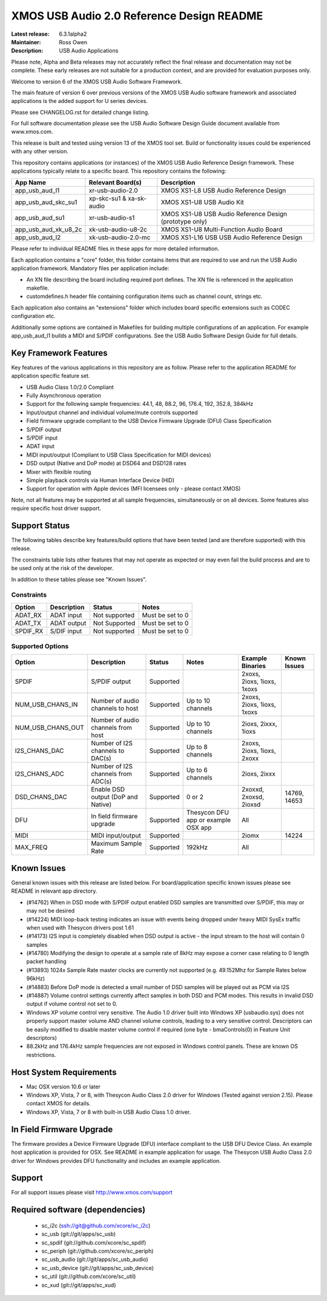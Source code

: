XMOS USB Audio 2.0 Reference Design README
..........................................

:Latest release: 6.3.1alpha2
:Maintainer: Ross Owen
:Description: USB Audio Applications


Please note, Alpha and Beta releases may not accurately reflect the final release and documentation may not be complete. These early releases are not suitable for a production context, and are provided for evaluation purposes only.

Welcome to version 6 of the XMOS USB Audio Software Framework.

The main feature of version 6 over previous versions of the XMOS USB Audio software framework and associated applications is the added support for U series devices.

Please see CHANGELOG.rst for detailed change listing.

For full software documentation please see the USB Audio Software Design Guide document available from www.xmos.com.

This release is built and tested using version 13 of the XMOS tool set.  Build or functionality issues could be experienced with any other version.

This repository contains applications (or instances) of the XMOS USB Audio Reference Design framework.  These applications
typically relate to a specific board.  This repository contains the following:

+----------------------+--------------------------+------------------------------------------------------------+
|    App Name          |     Relevant Board(s)    | Description                                                |
+======================+==========================+============================================================+
| app_usb_aud_l1       | xr-usb-audio-2.0         | XMOS XS1-L8 USB Audio Reference Design                     |
+----------------------+--------------------------+------------------------------------------------------------+
| app_usb_aud_skc_su1  | xp-skc-su1 & xa-sk-audio | XMOS XS1-U8 USB Audio Kit                                  |
+----------------------+--------------------------+------------------------------------------------------------+
| app_usb_aud_su1      | xr-usb-audio-s1          | XMOS XS1-U8 USB Audio Reference Design (prototype only)    |
+----------------------+--------------------------+------------------------------------------------------------+
| app_usb_aud_xk_u8_2c | xk-usb-audio-u8-2c       | XMOS XS1-U8 Multi-Function Audio Board                     |
+----------------------+--------------------------+------------------------------------------------------------+
| app_usb_aud_l2       | xk-usb-audio-2.0-mc      | XMOS XS1-L16 USB USB Audio Reference Design                |
+----------------------+--------------------------+------------------------------------------------------------+

Please refer to individual README files in these apps for more detailed information.

Each application contains a "core" folder, this folder contains items that are required to use and run the USB Audio application framework.  
Mandatory files per application include: 

- An XN file describing the board including required port defines. The XN file is referenced in the application makefile.
- customdefines.h header file containing configuration items such as channel count, strings etc.

Each application also contains an "extensions" folder which includes board specific extensions such as CODEC configuration etc.

Additionally some options are contained in Makefiles for building multiple configurations of an application. For example 
app_usb_aud_l1 builds a MIDI and S/PDIF configurations.  See the USB Audio Software Design Guide for full details.

Key Framework Features
======================

Key features of the various applications in this repository are as follow.  Please refer to the application README for application specific feature set.

- USB Audio Class 1.0/2.0 Compliant 

- Fully Asynchronous operation

- Support for the following sample frequencies: 44.1, 48, 88.2, 96, 176.4, 192, 352.8, 384kHz

- Input/output channel and individual volume/mute controls supported

- Field firmware upgrade compliant to the USB Device Firmware Upgrade (DFU) Class Specification

- S/PDIF output

- S/PDIF input

- ADAT input

- MIDI input/output (Compliant to USB Class Specification for MIDI devices)

- DSD output (Native and DoP mode) at DSD64 and DSD128 rates

- Mixer with flexible routing

- Simple playback controls via Human Interface Device (HID)

- Support for operation with Apple devices (MFI licensees only - please contact XMOS) 

Note, not all features may be supported at all sample frequencies, simultaneously or on all devices.  Some features also require specific host driver support.

Support Status
==============

The following tables describe key features/build options that have been tested (and are therefore supported) with this release.

The constraints table lists other features that may not operate as expected or may even fail the build process and are to be used only at the risk of the developer.  

In addition to these tables please see "Known Issues".

Constraints
-----------

+----------------------+--------------------------------------+---------------+-----------------------------------------+
|    Option            |     Description                      | Status        | Notes                                   | 
+======================+======================================+===============+=========================================+
| ADAT_RX              | ADAT input                           | Not supported | Must be set to 0                        |
+----------------------+--------------------------------------+---------------+-----------------------------------------+
| ADAT_TX              | ADAT output                          | Not Supported | Must be set to 0                        |                            
+----------------------+--------------------------------------+---------------+-----------------------------------------+
| SPDIF_RX             | S/DIF input                          | Not supported | Must be set to 0                        |
+----------------------+--------------------------------------+---------------+-----------------------------------------+

Supported Options
-----------------

+----------------------+--------------------------------------+---------------+-----------------------------------------+----------------------------+--------------+
|    Option            |     Description                      | Status        | Notes                                   | Example Binaries           | Known Issues |
+======================+======================================+===============+=========================================+============================+==============+
| SPDIF                | S/PDIF output                        | Supported     |                                         | 2xoxs, 2ioxs, 1ioxs, 1xoxs |              |
+----------------------+--------------------------------------+---------------+-----------------------------------------+----------------------------+--------------+
| NUM_USB_CHANS_IN     | Number of audio channels to host     | Supported     | Up to 10 channels                       | 2xoxs, 2ioxs, 1ioxs, 1xoxs |              |      
+----------------------+--------------------------------------+---------------+-----------------------------------------+----------------------------+--------------+
| NUM_USB_CHANS_OUT    | Number of audio channels from host   | Supported     | Up to 10 channels                       | 2ioxs, 2ixxx, 1ioxs        |              |
+----------------------+--------------------------------------+---------------+-----------------------------------------+----------------------------+--------------+
| I2S_CHANS_DAC        | Number of I2S channels to DAC(s)     | Supported     | Up to 8 channels                        | 2xoxs, 2ioxs, 1ioxs, 2xoxx |              |
+----------------------+--------------------------------------+---------------+-----------------------------------------+----------------------------+--------------+
| I2S_CHANS_ADC        | Number of I2S channels from ADC(s)   | Supported     | Up to 6 channels                        | 2ioxs, 2ixxx               |              |
+----------------------+--------------------------------------+---------------+-----------------------------------------+----------------------------+--------------+
| DSD_CHANS_DAC        | Enable DSD output (DoP and Native)   | Supported     | 0 or 2                                  | 2xoxxd, 2xoxsd, 2ioxsd     | 14769, 14653 |
+----------------------+--------------------------------------+---------------+-----------------------------------------+----------------------------+--------------+
| DFU                  | In field firmware upgrade            | Supported     | Thesycon DFU app or example OSX app     | All                        |              |
+----------------------+--------------------------------------+---------------+-----------------------------------------+----------------------------+--------------+
| MIDI                 | MIDI input/output                    | Supported     |                                         | 2iomx                      | 14224        |
+----------------------+--------------------------------------+---------------+-----------------------------------------+----------------------------+--------------+
| MAX_FREQ             | Maximum Sample Rate                  | Supported     | 192kHz                                  | All                        |              |
+----------------------+--------------------------------------+---------------+-----------------------------------------+----------------------------+--------------+

Known Issues
============

General known issues with this release are listed below.  For board/application specific known issues please see README in relevant app directory.

- (#14762) When in DSD mode with S/PDIF output enabled DSD samples are transmitted over S/PDIF, this may or may not be desired

- (#14224) MIDI loop-back testing indicates an issue with events being dropped under heavy MIDI SysEx traffic when used with Thesycon drivers post 1.61 

- (#14173) I2S input is completely disabled when DSD output is active - the input stream to the host will contain 0 samples

- (#14780) Modifying the design to operate at a sample rate of 8kHz may expose a corner case relating to 0 length packet handling

- (#13893) 1024x Sample Rate master clocks are currently not supported (e.g. 49.152Mhz for Sample Rates below 96kHz)

- (#14883) Before DoP mode is detected a small number of DSD samples will be played out as PCM via I2S

- (#14887) Volume control settings currently affect samples in both DSD and PCM modes. This results in invalid DSD output if volume control not set to 0.

-  Windows XP volume control very sensitive.  The Audio 1.0 driver built into Windows XP (usbaudio.sys) does not properly support master volume AND channel volume controls, leading to a very sensitive control.  Descriptors can be easily modified to disable master volume control if required (one byte - bmaControls(0) in Feature Unit descriptors)

-  88.2kHz and 176.4kHz sample frequencies are not exposed in Windows control panels.  These are known OS restrictions.

Host System Requirements
========================

- Mac OSX version 10.6 or later

- Windows XP, Vista, 7 or 8, with Thesycon Audio Class 2.0 driver for Windows (Tested against version 2.15). Please contact XMOS for details.
 
- Windows XP, Vista, 7 or 8 with built-in USB Audio Class 1.0 driver.

In Field Firmware Upgrade
=========================

The firmware provides a Device Firmware Upgrade (DFU) interface compliant to the USB DFU Device Class.  An example host application is provided for OSX.  See README in example application for usage.  The Thesycon USB Audio Class 2.0 driver for Windows provides DFU functionality and includes an example application.

Support
=======

For all support issues please visit http://www.xmos.com/support

Required software (dependencies)
================================

  * sc_i2c (ssh://git@github.com/xcore/sc_i2c)
  * sc_usb (git://git/apps/sc_usb)
  * sc_spdif (git://github.com/xcore/sc_spdif)
  * sc_periph (git://github.com/xcore/sc_periph)
  * sc_usb_audio (git://git/apps/sc_usb_audio)
  * sc_usb_device (git://git/apps/sc_usb_device)
  * sc_util (git://github.com/xcore/sc_util)
  * sc_xud (git://git/apps/sc_xud)

